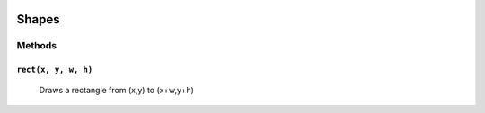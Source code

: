 .. image:: ./images/fullLogo.svg

Shapes
======

Methods
-------

``rect(x, y, w, h)``
####################
 Draws a rectangle from (x,y) to (x+w,y+h)

 +--------+---------------------------+-------+
 |                 Parameters                 |
 +========+===========================+=======+
 |Variable|Description                |Default|
 +========+===========================+=======+
 |``x``   |x-position of the rectangle|       |
 +--------+---------------------------+-------+
 |``y``   |y-position of the rectangle|       |
 +--------+---------------------------+-------+
 |``w``   |width of the rectangle     |``10`` |
 +--------+---------------------------+-------+
 |``h``   |height of the rectangle    |``10`` |
 +--------+---------------------------+-------+
